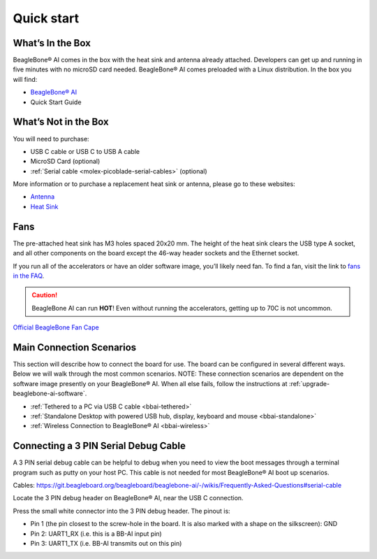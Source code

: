 .. _bbai-quick-start:

Quick start
###########

What’s In the Box
*****************

BeagleBone® AI comes in the box with the heat sink and antenna already
attached. Developers can get up and running in five minutes with no
microSD card needed. BeagleBone® AI comes preloaded with a Linux
distribution. In the box you will find:

-  `BeagleBone® AI <https://openbeagle.org/beagleboard/beaglebone-ai>`_
-  Quick Start Guide

.. image:: media/BB_AI_antenna_heat_sink_place_500px.jpg
   :align: center
   :alt: BeagleBone AI Overview

What’s Not in the Box
**********************

You will need to purchase:

-  USB C cable or USB C to USB A cable
-  MicroSD Card (optional)
-  :ref:`Serial cable <molex-picoblade-serial-cables>` (optional)

More information or to purchase a replacement heat sink or antenna, please go to these websites:

-  `Antenna <https://bit.ly/2kmXAzF>`_
-  `Heat Sink <https://bit.ly/2klxxJa>`_

Fans
*****

The pre-attached heat sink has M3 holes spaced 20x20 mm. The height of
the heat sink clears the USB type A socket, and all other components on
the board except the 46-way header sockets and the Ethernet socket.

If you run all of the accelerators or have an older software image,
you’ll likely need fan. To find a fan, visit the link to `fans in the
FAQ <https://git.beagleboard.org/beagleboard/beaglebone-ai/-/wikis/Frequently-Asked-Questions#fans>`_.

.. caution::

   BeagleBone AI can run **HOT**! Even without running the accelerators,
   getting up to 70C is not uncommon.

`Official BeagleBone Fan Cape <https://www.newark.com/element14/6100310/beaglebone-ai-fan-cape/dp/50AH3704>`_

Main Connection Scenarios
**************************

This section will describe how to connect the board for use. The board
can be configured in several different ways. Below we will walk through
the most common scenarios. NOTE: These connection scenarios are
dependent on the software image presently on your BeagleBone® AI. When
all else fails, follow the instructions at :ref:`upgrade-beaglebone-ai-software`.

-  :ref:`Tethered to a PC via USB C cable <bbai-tethered>`
-  :ref:`Standalone Desktop with powered USB hub, display, keyboard and mouse <bbai-standalone>`
-  :ref:`Wireless Connection to BeagleBone® AI <bbai-wireless>`

.. tabs:: 

    .. _bbai-tethered:

    .. group-tab:: Tethered

      **Tethered to a PC**

      The most common way to program BeagleBone® AI is via a USB connection to
      a PC. If your computer has a USB C type port, BeagleBone® AI will both
      communicate and receive power directly from the PC. If your computer
      does not support USB C type, you can utilize a powered USB C hub to
      power and connect to BeagleBone® AI which in turn will connect to your
      PC. You can also use a powered USB C hub to power and connect peripheral
      devices such as a USB camera. After booting, the board is accessed
      either as a USB storage device or via the browser on the PC. You will
      need Chrome or Firefox on the PC.

      .. note:: Start with this image "am57xx-eMMC-flasher-debian-10.3-iot-tidl-armhf-2020-04-06-6gb.img.xz" loaded on your BeagleBone® AI.

      1.  Locate the USB Type-C connector on BeagleBone® AI 

      .. image:: media/BB_AI_USBC_and_3pin_500px.png
         :width: 740
         :align: center
         :alt: USB connector and serial debug.

      1.  Connect a USB type-C cable to BeagleBone® AI USB type-C port.

      .. image:: media/BB_AI_connectingUSBC_500px.jpg
         :width: 740
         :align: center
         :alt: Connecting serial cable.

      1.  Connect the other end of the USB cable to the PC USB 3 port.

      .. image:: media/BB_AI_PlugIn_500px.jpg
         :width: 740
         :align: center
         :alt: connecting to PC

      1.  BeagleBone® AI will boot.

      2.  You will notice some of the 5 user LEDs flashing

      3.  Look for a new mass storage drive to appear on the PC.

      .. image:: media/BB_AI_asadrive_500px.jpg
         :width: 740
         :align: center
         :alt: BeagleBone storage drive options

      1.  Open the drive and open START.HTM with your web browser.

      .. image:: media/BB_AI_starthtm_500px.png
         :width: 740
         :align: center
         :alt: BeagleBone drive 

      .. image:: media/BB_AI_connectedscreen_500px.jpg
         :width: 740
         :align: center
         :alt: Getting started

      1.  Follow the instructions in the browser window.

      .. image:: media/vscode.png
         :width: 740
         :align: center
         :alt: BeagleBone instructions

      1.  Go to Visual Studio Code IDE.

    .. _bbai-standalone:
    
    .. group-tab:: Standalone

      **Standalone w/Display and Keyboard/Mouse**

      .. image:: media/BB_AI_Standalone_setup_750px.jpg
         :width: 740
         :align: center
         :alt: BeagleBone AI Overview

      .. note::
          This configuration requires loading the latest debian 9 image from
          https://elinux.org/Beagleboard:Latest-images-testing

      Load "am57xx-eMMC-flasher-debian-9.13-lxqt-tidl-armhf-2020-08-25-6gb.img.xz" image on the BeagleBone® AI

      1. Connect a combo keyboard and mouse to BeagleBone® AI’s USB host port.
      2. Connect a microHDMI-to-HDMI cable to BeagleBone® AI’s microHDMI port.
      3. Connect the microHDMI-to-HDMI cable to an HDMI monitor.
      4. Plug a 5V 3A USB type-C power supply into BeagleBone® AI’s USB type-C port.
      5. BeagleBone® AI will boot. No need to enter any passwords.
      6. Depending on which software image is loaded, either a Desktop or a login shell will appear on the monitor.
      7. Follow the instructions at https://beagleboard.org/upgrade

    .. _bbai-wireless:

    .. group-tab:: Wireless

      **Wireless Connection**

      .. note:: Start with this image "am57xx-eMMC-flasher-debian-10.3-iot-tidl-armhf-2020-04-06-6gb.img.xz" loaded on your BeagleBone® AI.

      1. Plug a 5V 3A USB type-C power supply into BeagleBone® AI’s USB type-C port.
      2. BeagleBone® AI will boot.
      3. Connect your PC’s WiFi to SSID "BeagleBone-XXXX" where XXXX varies for your BeagleBone® AI.
      4. Use password "BeagleBone" to complete the WiFi connection.
      5. Open http://192.168.8.1 in your web browser.
      6. Follow the instructions in the browser window.

Connecting a 3 PIN Serial Debug Cable
*************************************

A 3 PIN serial debug cable can be helpful to debug when you need to view
the boot messages through a terminal program such as putty on your host
PC. This cable is not needed for most BeagleBone® AI boot up scenarios.

Cables: https://git.beagleboard.org/beagleboard/beaglebone-ai/-/wikis/Frequently-Asked-Questions#serial-cable

Locate the 3 PIN debug header on BeagleBone® AI, near the USB C connection.

.. image:: media/BB_AI_USBC_and_3pin_500px.png
   :align: center
   :alt: BeagleBone AI Overview

Press the small white connector into the 3 PIN debug header. The pinout is:

- Pin 1 (the pin closest to the screw-hole in the board. It is also marked with a shape on the silkscreen): GND
- Pin 2: UART1_RX (i.e. this is a BB-AI input pin)
- Pin 3: UART1_TX (i.e. BB-AI transmits out on this pin)

.. image:: media/BB_AI_3pincableattach_500px.jpg
   :align: center
   :alt: BeagleBone AI Overview